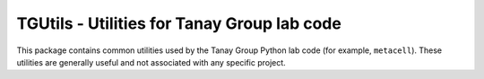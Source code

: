 TGUtils - Utilities for Tanay Group lab code
============================================

This package contains common utilities used by the Tanay Group Python lab code (for example,
``metacell``). These utilities are generally useful and not associated with any specific project.
